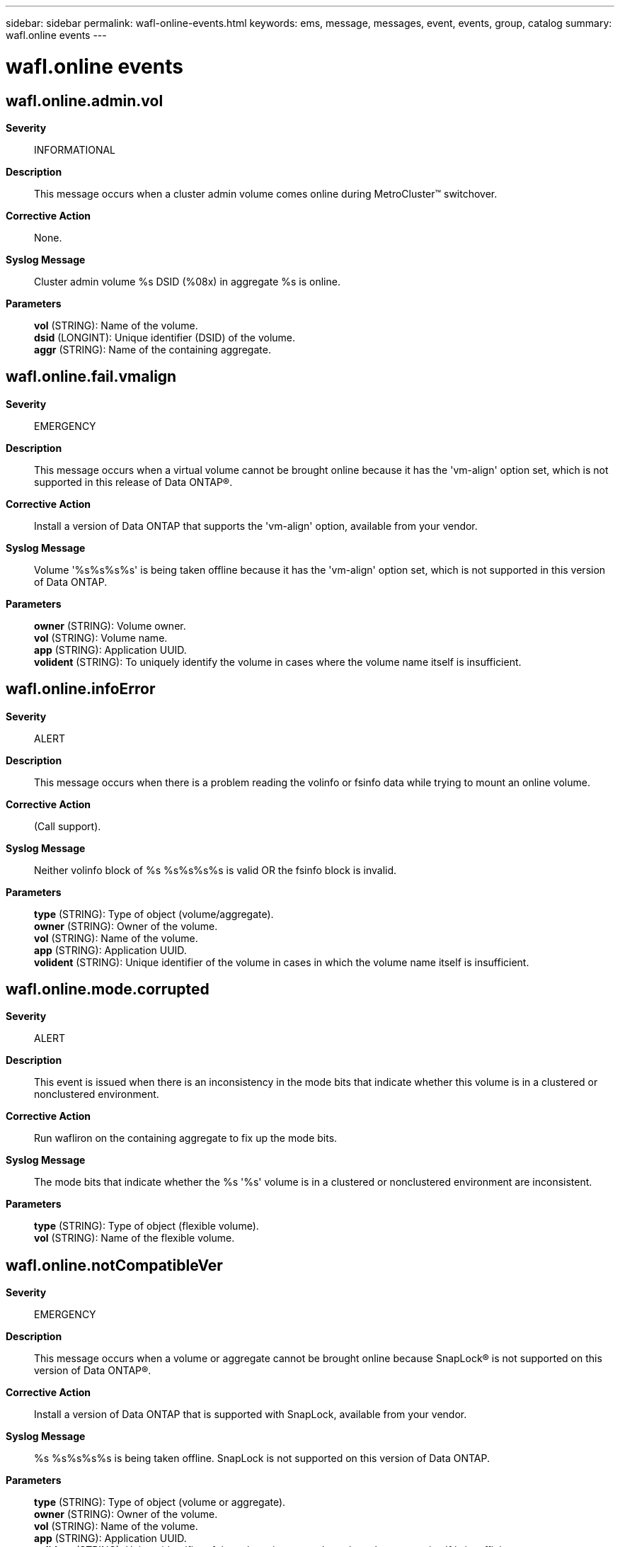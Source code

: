---
sidebar: sidebar
permalink: wafl-online-events.html
keywords: ems, message, messages, event, events, group, catalog
summary: wafl.online events
---

= wafl.online events
:toc: macro
:toclevels: 1
:hardbreaks:
:nofooter:
:icons: font
:linkattrs:
:imagesdir: ./media/

== wafl.online.admin.vol
*Severity*::
INFORMATIONAL
*Description*::
This message occurs when a cluster admin volume comes online during MetroCluster(TM) switchover.
*Corrective Action*::
None.
*Syslog Message*::
Cluster admin volume %s DSID (%08x) in aggregate %s is online.
*Parameters*::
*vol* (STRING): Name of the volume.
*dsid* (LONGINT): Unique identifier (DSID) of the volume.
*aggr* (STRING): Name of the containing aggregate.

== wafl.online.fail.vmalign
*Severity*::
EMERGENCY
*Description*::
This message occurs when a virtual volume cannot be brought online because it has the 'vm-align' option set, which is not supported in this release of Data ONTAP(R).
*Corrective Action*::
Install a version of Data ONTAP that supports the 'vm-align' option, available from your vendor.
*Syslog Message*::
Volume '%s%s%s%s' is being taken offline because it has the 'vm-align' option set, which is not supported in this version of Data ONTAP.
*Parameters*::
*owner* (STRING): Volume owner.
*vol* (STRING): Volume name.
*app* (STRING): Application UUID.
*volident* (STRING): To uniquely identify the volume in cases where the volume name itself is insufficient.

== wafl.online.infoError
*Severity*::
ALERT
*Description*::
This message occurs when there is a problem reading the volinfo or fsinfo data while trying to mount an online volume.
*Corrective Action*::
(Call support).
*Syslog Message*::
Neither volinfo block of %s %s%s%s%s is valid OR the fsinfo block is invalid.
*Parameters*::
*type* (STRING): Type of object (volume/aggregate).
*owner* (STRING): Owner of the volume.
*vol* (STRING): Name of the volume.
*app* (STRING): Application UUID.
*volident* (STRING): Unique identifier of the volume in cases in which the volume name itself is insufficient.

== wafl.online.mode.corrupted
*Severity*::
ALERT
*Description*::
This event is issued when there is an inconsistency in the mode bits that indicate whether this volume is in a clustered or nonclustered environment.
*Corrective Action*::
Run wafliron on the containing aggregate to fix up the mode bits.
*Syslog Message*::
The mode bits that indicate whether the %s '%s' volume is in a clustered or nonclustered environment are inconsistent.
*Parameters*::
*type* (STRING): Type of object (flexible volume).
*vol* (STRING): Name of the flexible volume.

== wafl.online.notCompatibleVer
*Severity*::
EMERGENCY
*Description*::
This message occurs when a volume or aggregate cannot be brought online because SnapLock(R) is not supported on this version of Data ONTAP(R).
*Corrective Action*::
Install a version of Data ONTAP that is supported with SnapLock, available from your vendor.
*Syslog Message*::
%s %s%s%s%s is being taken offline. SnapLock is not supported on this version of Data ONTAP.
*Parameters*::
*type* (STRING): Type of object (volume or aggregate).
*owner* (STRING): Owner of the volume.
*vol* (STRING): Name of the volume.
*app* (STRING): Application UUID.
*volident* (STRING): Unique identifier of the volume in cases where the volume name itself is insufficient.

== wafl.online.toomany
*Severity*::
ALERT
*Description*::
This message occurs when an attempt to bring a volume online fails because the maximum number of volumes are already online for this node.
*Corrective Action*::
Take a currently mounted volume on this node offline so that you can bring the new volume online.
*Syslog Message*::
%s %s%s cannot be brought online because the maximum online count has been reached.
*Parameters*::
*type* (STRING): Type of object (volume or aggregate).
*owner* (STRING): Owner of the volume.
*vol* (STRING): Name of the volume.

== wafl.online.unknownVersion
*Severity*::
ALERT
*Description*::
This message occurs when mounting an online volume reveals that the volume version is not recognized by the current version of Data ONTAP(R).
*Corrective Action*::
Confirm that the correct Data ONTAP version is in use; if not, reboot or upgrade to the correct version as necessary. For more information or assistance, contact NetApp technical support.
*Syslog Message*::
This version of Data ONTAP does not recognize the filesystem of %s %s%s%s%s. The volume is being taken offline.
*Parameters*::
*type* (STRING): Type of object (volume/aggregate).
*owner* (STRING): Owner of the volume.
*vol* (STRING): Name of the volume.
*app* (STRING): Application UUID.
*volident* (STRING): Unique identifier of the volume in cases in which the volume name itself is insufficient.

== wafl.online.unsup.deployment
*Severity*::
ALERT
*Description*::
This message occurs when the system determines that the deployment in which this aggregate was created does not match the current (clustered or nonclustered) deployment of Data ONTAP(R).
*Corrective Action*::
Bring the aggregate online on a node that matches the clustered or nonclustered deployment in which it was created.
*Syslog Message*::
This deployment of Data ONTAP does not support the file system of '%s %s'. It is being taken offline.
*Parameters*::
*type* (STRING): Type of object (aggregate).
*vol* (STRING): Name of the aggregate.

== wafl.online.vbnMismatch
*Severity*::
EMERGENCY
*Description*::
This message occurs when there is an error in the block number data associated with a volume, for example, if WAFL(R)and RAID have different values for the size of the volume.
*Corrective Action*::
Run wafliron on the volume. For more information or assistance, contact NetApp technical support.
*Syslog Message*::
There is a block number error in either the fsinfo block or disk labels on %s %s%s%s%s. The volume is being taken offline.
*Parameters*::
*type* (STRING): Type of object (volume or aggregate).
*owner* (STRING): Owner of the volume.
*vol* (STRING): Name of the volume.
*app* (STRING): Application UUID.
*volident* (STRING): Unique identifier of the volume in cases in which the volume name itself is insufficient.
